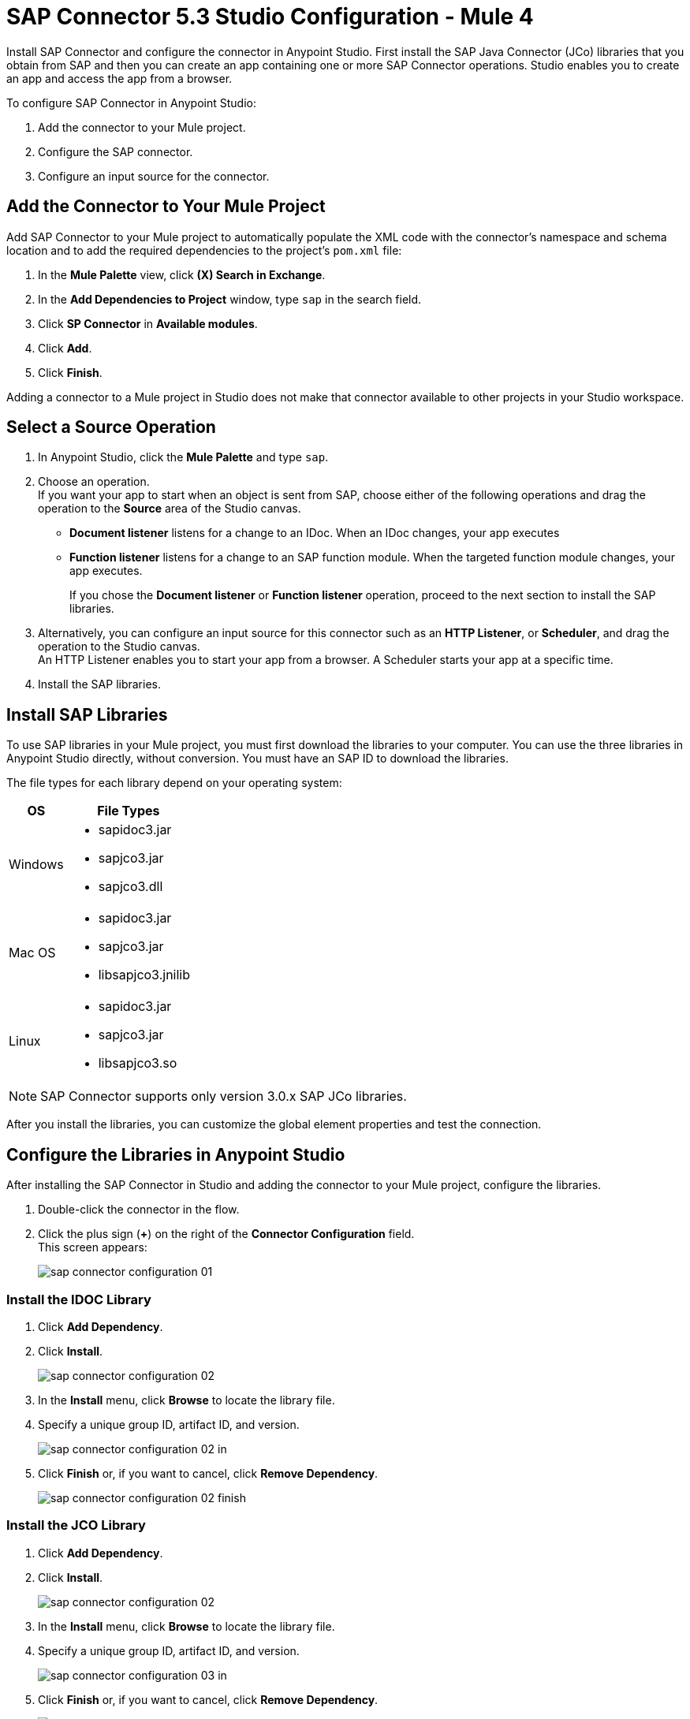 = SAP Connector 5.3 Studio Configuration - Mule 4
:page-aliases: connectors::sap/sap-connector-studio.adoc

Install SAP Connector and configure the connector in Anypoint Studio.
First install the SAP Java Connector (JCo) libraries that you obtain from SAP and then you can create an app containing
one or more SAP Connector operations. Studio enables you to create an app and access the app from a browser.

To configure SAP Connector in Anypoint Studio:

. Add the connector to your Mule project.
. Configure the SAP connector.
. Configure an input source for the connector.

[[add-connector-to-project]]
== Add the Connector to Your Mule Project

Add SAP Connector to your Mule project to automatically populate the XML code with the connector's namespace and schema location and to add the required dependencies to the project's `pom.xml` file:

. In the *Mule Palette* view, click *(X) Search in Exchange*.
. In the *Add Dependencies to Project* window, type `sap` in the search field.
. Click *SP Connector* in *Available modules*.
. Click *Add*.
. Click *Finish*.

Adding a connector to a Mule project in Studio does not make that connector available to other projects in your Studio workspace.

== Select a Source Operation

. In Anypoint Studio, click the *Mule Palette* and type `sap`.
. Choose an operation. +
If you want your app to start when an object is sent from SAP, choose either of the following operations and drag the operation to the *Source* area of the Studio canvas.
+
* *Document listener* listens for a change to an IDoc. When an IDoc changes, your app executes
* *Function listener* listens for a change to an SAP function module. When the targeted function module changes, your app executes.
+
If you chose the *Document listener* or *Function listener* operation, proceed to the next section to install the SAP libraries.
. Alternatively, you can configure an input source for this connector such as an *HTTP Listener*, or *Scheduler*, and drag the operation to the Studio canvas. +
An HTTP Listener enables you to start your app from a browser. A Scheduler starts your app at a specific time.
. Install the SAP libraries.

[[install-sap-libraries]]
== Install SAP Libraries

To use SAP libraries in your Mule project, you must first download the libraries to your
computer. You can use the three libraries in Anypoint Studio directly, without conversion. You must have an SAP ID to download the libraries.

The file types for each library depend on your operating system:

[%header%autowidth.spread]
|===
| OS | File Types
| Windows a| * sapidoc3.jar
* sapjco3.jar
* sapjco3.dll

| Mac OS a| * sapidoc3.jar
* sapjco3.jar
* libsapjco3.jnilib

| Linux a| * sapidoc3.jar
* sapjco3.jar
* libsapjco3.so
|===

[NOTE]
SAP Connector supports only version 3.0.x SAP JCo libraries.

After you install the libraries, you can customize the global element properties and test the connection.

== Configure the Libraries in Anypoint Studio

After installing the SAP Connector in Studio and adding the connector to your Mule project, configure the libraries.

. Double-click the connector in the flow.
. Click the plus sign (*+*) on the right of the *Connector Configuration* field. +
This screen appears:
+
image::sap-connector-configuration-01.png[]

=== Install the IDOC Library

. Click *Add Dependency*.
. Click *Install*.
+
image::sap-connector-configuration-02.png[]
+
. In the *Install* menu, click *Browse* to locate the library file.
. Specify a unique group ID, artifact ID, and version.
+
image::sap-connector-configuration-02-in.png[]
+
. Click *Finish* or, if you want to cancel, click *Remove Dependency*.
+
image::sap-connector-configuration-02-finish.png[]

=== Install the JCO Library

. Click *Add Dependency*.
. Click *Install*.
+
image::sap-connector-configuration-02.png[]
+
. In the *Install* menu, click *Browse* to locate the library file.
. Specify a unique group ID, artifact ID, and version.
+
image::sap-connector-configuration-03-in.png[]
+
. Click *Finish* or, if you want to cancel, click *Remove Dependency*.
+
image::sap-connector-configuration-03-finish.png[]

=== Install the JCO Native Library

. Click *Add Dependency*.
. Click *Install*.
+
image::sap-connector-configuration-02.png[]
+
. In the *Install* menu, click *Browse* to locate the library file.
+
On MacOS, starting with JCO version 3.1.2, the native library extension was changed from `jnilib` to `dylib`.
+
.. After installing the library from the local machine:
.. Navigate to the bottom of the *Shared Folder* window.
.. Select *Any*, and then select the `dylib` native library.
.. In the *Install file into local repository* window, enter values for the following fields:
* *Group ID*
* *Artifact ID*
* *Version*
+
. Specify a unique group ID, artifact ID, and version.
+
image::sap-connector-configuration-04-in.png[]
+
. Click *Finish* or, if you want to cancel, click *Remove Dependency*.
+
image::sap-connector-configuration-04-finish.png[]

When you are finished installing the libraries, the configuration screen appears as follows with green check marks for each successfully installed library:

image::sap-connector-libraries-installed.png[]

== Test the Connection

. Sign into your SAP login to get the information you need to configure the remaining *Global Element Properties* fields as described in <<gepparms,Configure in Studio>>.
. Click *Test Connection* to ensure that you have the correct login information.

== Configure the Connector

If you need more than one SAP Connector instance in your Mule project, you can create a global SAP element. The SAP Connector object holds the configuration properties that allow you to connect to the SAP server.

To create a configuration for SAP Connector, complete the following steps:

. Go to *Global Elements* section and click *Create*.
. Select either *SAP Inbound* or *SAP Outbound* in the *Connector Configuration* section.
. In the *General* tab pane, enter the required parameters for defining an SAP connection, which your SAP system administrator can supply.

The SAP global element properties allow you to define connection properties as well as to add the required SAP dependencies to your project.

For ease of use, SAP Connector shows only the most common properties as connector parameters. To configure a property that is not listed in the *Properties* panel, see the xref:sap-connector-config-topics.adoc[Define Extended Properties] topic.

The minimum required attributes to define are:

[[gepparms]]
[%header,cols="30s,70a"]
|===
|Field |Description
|Application Server Host | SAP endpoint
|Username | Username of an authorized SAP user
|Password | Password credential of an authorized SAP user
|System Number | System number used to connect to the SAP system
|Client| The SAP client ID (usually a number) used to connect to the SAP system
|Login Language | The language to use for the SAP connection. For example, `EN` for English.
|===

As a best practice, use property placeholder syntax to load the credentials in a more simple and reusable way.

Click *Test Connection* to verify that the connection to the SAP instance is correct. If the credentials are correct you should see the `Test Connection Successful` message.

[[view-app-log]]
== View the App Log

To check for problems, you can view the app log as follows:

* If you’re running the app from Anypoint Platform, the output is visible in the Anypoint Studio console window.
* If you’re running the app using Mule from the command line, the app log is visible in your OS console.

Unless the log file path is customized in the app’s log file (`log4j2.xml`), you can also view the app log in the default location `MULE_HOME/logs/<app-name>.log`.

== Next

After configuring this connector in Studio,
see the xref:sap-connector-config-topics.adoc[Additional Configuration Information] topic
for more configuration topics.

== See Also

* xref:connectors::introduction/introduction-to-anypoint-connectors.adoc[Introduction to Anypoint Connectors]
* https://help.mulesoft.com[MuleSoft Help Center]
